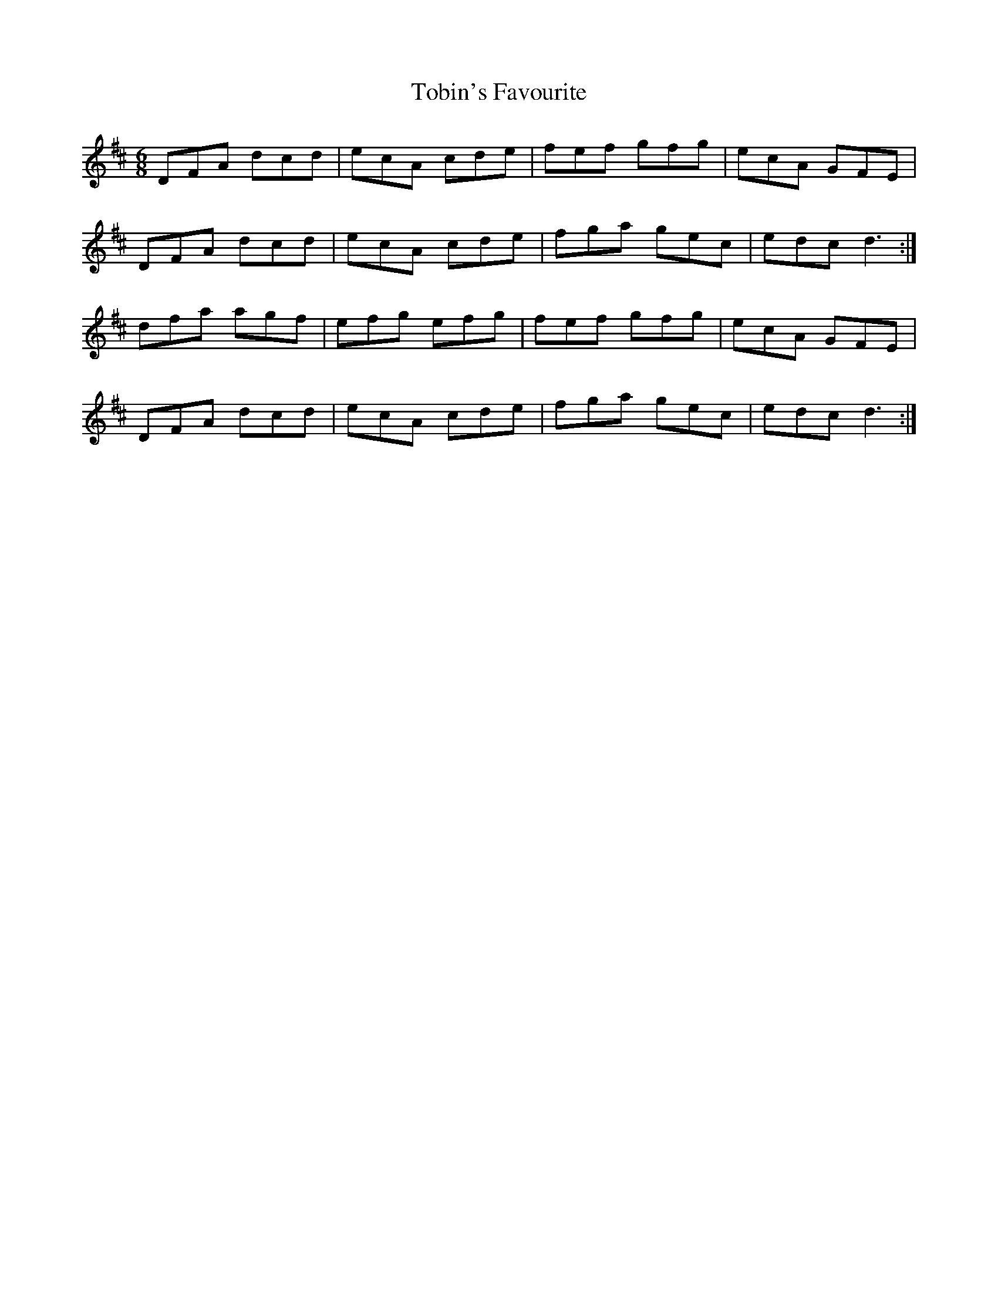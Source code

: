 X: 40278
T: Tobin's Favourite
R: jig
M: 6/8
K: Dmajor
DFA dcd|ecA cde|fef gfg|ecA GFE|
DFA dcd|ecA cde|fga gec|edc d3:|
dfa agf|efg efg|fef gfg|ecA GFE|
DFA dcd|ecA cde|fga gec|edc d3:|

